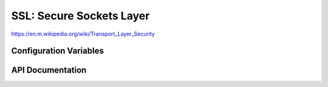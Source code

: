 SSL: Secure Sockets Layer
=========================

https://en.m.wikipedia.org/wiki/Transport_Layer_Security

Configuration Variables
-----------------------

.. envvar:: ENABLE_SSL

   Default: undefined (disabled)

   SSL requires lots of RAM and some intensive processing, so to conserve resources it is disabled by default.
   If you want to enable it then take a look at the :sample:`Basic_Ssl` sample.

   Set to 1 to enable SSL support using the :component:`axtls-8266` Component.


API Documentation
-----------------

.. doxygengroup:: ssl
   :content-only:
